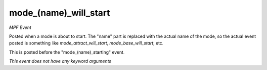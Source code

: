 mode_(name)_will_start
======================

*MPF Event*

Posted when a mode is about to start. The "name" part is replaced
with the actual name of the mode, so the actual event posted is
something like *mode_attract_will_start*, *mode_base_will_start*, etc.

This is posted before the "mode_(name)_starting" event.

*This event does not have any keyword arguments*
